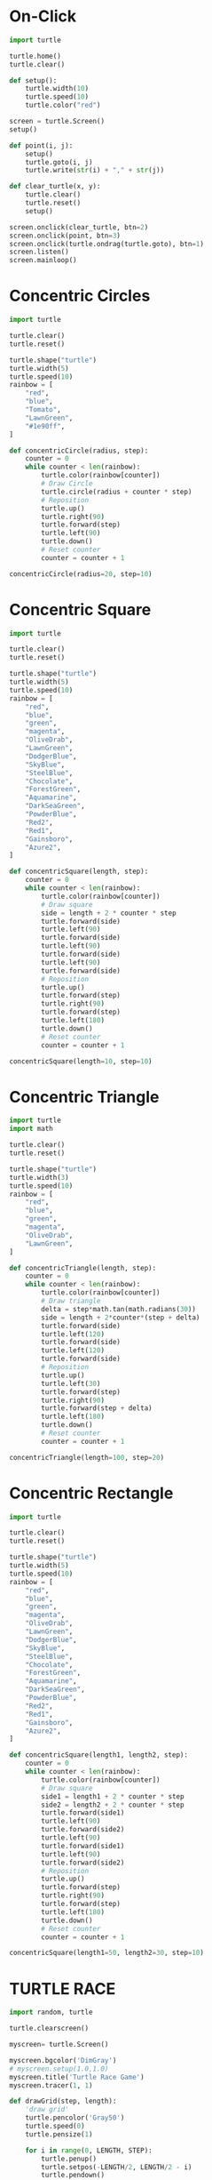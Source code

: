 #+PROPERTY: header-args:python :session

* On-Click
#+BEGIN_SRC python
import turtle

turtle.home()
turtle.clear()

def setup():
    turtle.width(10)
    turtle.speed(10)
    turtle.color("red")

screen = turtle.Screen()
setup()

def point(i, j):
    setup()
    turtle.goto(i, j)
    turtle.write(str(i) + "," + str(j))

def clear_turtle(x, y):
    turtle.clear()
    turtle.reset()
    setup()

screen.onclick(clear_turtle, btn=2)
screen.onclick(point, btn=3)
screen.onclick(turtle.ondrag(turtle.goto), btn=1)
screen.listen()
screen.mainloop()
#+END_SRC
#+RESULTS:
: None

* Concentric Circles
#+BEGIN_SRC python
import turtle

turtle.clear()
turtle.reset()

turtle.shape("turtle")
turtle.width(5)
turtle.speed(10)
rainbow = [
    "red",
    "blue",
    "Tomato",
    "LawnGreen",
    "#1e90ff",
]

def concentricCircle(radius, step):
    counter = 0
    while counter < len(rainbow):
        turtle.color(rainbow[counter])
        # Draw Circle
        turtle.circle(radius + counter * step)
        # Reposition
        turtle.up()
        turtle.right(90)
        turtle.forward(step)
        turtle.left(90)
        turtle.down()
        # Reset counter
        counter = counter + 1

concentricCircle(radius=20, step=10)
#+END_SRC
#+RESULTS:
: None

* Concentric Square
#+BEGIN_SRC python
import turtle

turtle.clear()
turtle.reset()

turtle.shape("turtle")
turtle.width(5)
turtle.speed(10)
rainbow = [
    "red",
    "blue",
    "green",
    "magenta",
    "OliveDrab",
    "LawnGreen",
    "DodgerBlue",
    "SkyBlue",
    "SteelBlue",
    "Chocolate",
    "ForestGreen",
    "Aquamarine",
    "DarkSeaGreen",
    "PowderBlue",
    "Red2",
    "Red1",
    "Gainsboro",
    "Azure2",
]

def concentricSquare(length, step):
    counter = 0
    while counter < len(rainbow):
        turtle.color(rainbow[counter])
        # Draw square
        side = length + 2 * counter * step
        turtle.forward(side)
        turtle.left(90)
        turtle.forward(side)
        turtle.left(90)
        turtle.forward(side)
        turtle.left(90)
        turtle.forward(side)
        # Reposition
        turtle.up()
        turtle.forward(step)
        turtle.right(90)
        turtle.forward(step)
        turtle.left(180)
        turtle.down()
        # Reset counter
        counter = counter + 1

concentricSquare(length=10, step=10)
#+END_SRC
#+RESULTS:
: None

* Concentric Triangle
#+BEGIN_SRC python
import turtle
import math

turtle.clear()
turtle.reset()

turtle.shape("turtle")
turtle.width(3)
turtle.speed(10)
rainbow = [
    "red",
    "blue",
    "green",
    "magenta",
    "OliveDrab",
    "LawnGreen",
]

def concentricTriangle(length, step):
    counter = 0
    while counter < len(rainbow):
        turtle.color(rainbow[counter])
        # Draw triangle
        delta = step*math.tan(math.radians(30))
        side = length + 2*counter*(step + delta)
        turtle.forward(side)
        turtle.left(120)
        turtle.forward(side)
        turtle.left(120)
        turtle.forward(side)
        # Reposition
        turtle.up()
        turtle.left(30)
        turtle.forward(step)
        turtle.right(90)
        turtle.forward(step + delta)
        turtle.left(180)
        turtle.down()
        # Reset counter
        counter = counter + 1

concentricTriangle(length=100, step=20)
#+END_SRC
#+RESULTS:
: None

* Concentric Rectangle
#+BEGIN_SRC python
import turtle

turtle.clear()
turtle.reset()

turtle.shape("turtle") 
turtle.width(5)
turtle.speed(10)
rainbow = [
    "red",
    "blue",
    "green",
    "magenta",
    "OliveDrab",
    "LawnGreen",
    "DodgerBlue",
    "SkyBlue",
    "SteelBlue",
    "Chocolate",
    "ForestGreen",
    "Aquamarine",
    "DarkSeaGreen",
    "PowderBlue",
    "Red2",
    "Red1",
    "Gainsboro",
    "Azure2",
]

def concentricSquare(length1, length2, step):
    counter = 0
    while counter < len(rainbow):
        turtle.color(rainbow[counter])
        # Draw square
        side1 = length1 + 2 * counter * step
        side2 = length2 + 2 * counter * step
        turtle.forward(side1)
        turtle.left(90)
        turtle.forward(side2)
        turtle.left(90)
        turtle.forward(side1)
        turtle.left(90)
        turtle.forward(side2)
        # Reposition
        turtle.up()
        turtle.forward(step)
        turtle.right(90)
        turtle.forward(step)
        turtle.left(180)
        turtle.down()
        # Reset counter
        counter = counter + 1

concentricSquare(length1=50, length2=30, step=10)
#+END_SRC
#+RESULTS:
: None

* TURTLE RACE
#+BEGIN_SRC python
import random, turtle

turtle.clearscreen()

myscreen= turtle.Screen()

myscreen.bgcolor('DimGray')
# myscreen.setup(1.0,1.0)
myscreen.title('Turtle Race Game')
myscreen.tracer(1, 1)

def drawGrid(step, length):
    'draw grid'
    turtle.pencolor('Gray50')
    turtle.speed(0)
    turtle.pensize(1)

    for i in range(0, LENGTH, STEP):
        turtle.penup()
        turtle.setpos(-LENGTH/2, LENGTH/2 - i)
        turtle.pendown()
        turtle.setpos(LENGTH/2, LENGTH/2 - i)
        turtle.penup()
        turtle.setpos(-LENGTH/2 + i, LENGTH/2)
        turtle.pendown()
        turtle.setpos(-LENGTH/2 + i, -LENGTH/2)

drawGrid(step=50, length=1000)

def drawRacingGrid():
    turtle.pencolor('WhiteSmoke')
    turtle.speed(0)
    turtle.penup()
    turtle.goto(-200,300)
    turtle.pendown()

    for i in range(1,11):
        turtle.write(i,font=('Arial',10))
        turtle.setheading(-90)
        turtle.forward(500)
        if i==10:turtle.write(" FINISH",font=('Arial',14))
        turtle.back(500)
        turtle.penup()
        turtle.setheading(0)
        turtle.forward(50)
        turtle.down()

drawRacingGrid()

finishLineX=250

def createTurtlePlayer(color, startx, starty): 
    player=turtle.Turtle()
    player.color(color)
    player.shape("turtle")
    player.penup()
    player.goto(startx, starty)
    player.pendown()
    return player

p1=createTurtlePlayer('red',-210,250)
p2=createTurtlePlayer('blue',-210,200)
p3=createTurtlePlayer('orange',-210,150)
p4=createTurtlePlayer('lime',-210,100)
p5=createTurtlePlayer('yellow',-210,50)
p6=createTurtlePlayer('indigo',-210,0)
p7=createTurtlePlayer('cyan',-210,-50)
p8=createTurtlePlayer('pink',-210,-100)

while True:
    p1.forward(random.randint(5,10))
    if p1.pos()[0]>=finishLineX:
        p1.write('   I won the race!!',font=('Arial',20))
        break
    p2.forward(random.randint(5,10))
    if p2.pos()[0]>=finishLineX:
        p2.write('   I won the race!!',font=('Arial',20))
        break
    p3.forward(random.randint(5,10))
    if p3.pos()[0]>=finishLineX:
        p3.write('   I won the race!!',font=('Arial',20))
        break
    p4.forward(random.randint(5,10))
    if p4.pos()[0]>=finishLineX:
        p4.write('   I won the race!!',font=('Arial',20))
        break
    p5.forward(random.randint(5,10))
    if p5.pos()[0]>=finishLineX:
        p5.write('   I won the race!!',font=('Arial',20))
        break
    p6.forward(random.randint(5,10))
    if p6.pos()[0]>=finishLineX:
        p6.write('   I won the race!!',font=('Arial',20))
        break
    p7.forward(random.randint(5,10))
    if p7.pos()[0]>=finishLineX:
        p7.write('   I won the race!!',font=('Arial',20))
        break
    p8.forward(random.randint(5,10))
    if p8.pos()[0]>=finishLineX:
        p8.write('   I won the race!!',font=('Arial',20))
        break
#+END_SRC
#+RESULTS:
: None

* Grid Lines
#+BEGIN_SRC python
import random, turtle

turtle.clearscreen()

myscreen= turtle.Screen()

myscreen.bgcolor('DimGray')
# myscreen.setup(1.0,1.0)
myscreen.title('Turtle Race Game')
myscreen.tracer(1, 1)

def drawgrid(step, length):
    'draw grid'
    turtle.pencolor('DarkGray')
    turtle.speed(0)
    turtle.pensize(1)

    for i in range(0, LENGTH, STEP):
        turtle.penup()
        turtle.setpos(-LENGTH/2, LENGTH/2 - i)
        turtle.pendown()
        turtle.setpos(LENGTH/2, LENGTH/2 - i)
        turtle.penup()
        turtle.setpos(-LENGTH/2 + i, LENGTH/2)
        turtle.pendown()
        turtle.setpos(-LENGTH/2 + i, -LENGTH/2)

drawgrid(step=50, length=1000)
#+END_SRC
#+RESULTS:
: None
